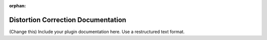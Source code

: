 :orphan:

Distortion Correction Documentation
#################################################################

(Change this) Include your plugin documentation here. Use a restructured text format.

..
    This is a comment. Include an image or file by using the following text
    ".. figure:: ../files_and_images/plugin_guides/plugins/corrections/distortion_correction.png"
